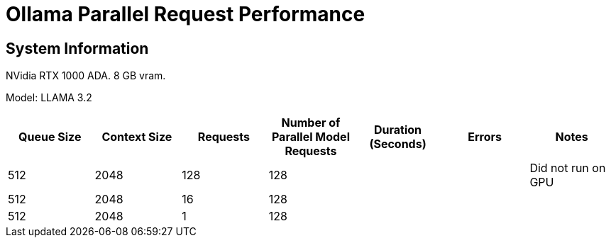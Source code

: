# Ollama Parallel Request Performance

## System Information

NVidia RTX 1000 ADA.
8 GB vram.

Model: LLAMA 3.2 
[cols("^1","^1","^1","^1","^1","^1","^1")]
|===
| Queue Size | Context Size | Requests | Number of Parallel Model Requests | Duration (Seconds)| Errors | Notes

| 512
| 2048
| 128
| 128
| 
| 
| Did not run on GPU

| 512
| 2048
| 16
| 128
| 
| 
| 

| 512
| 2048
| 1
| 128
| 
| 
| 

|===
